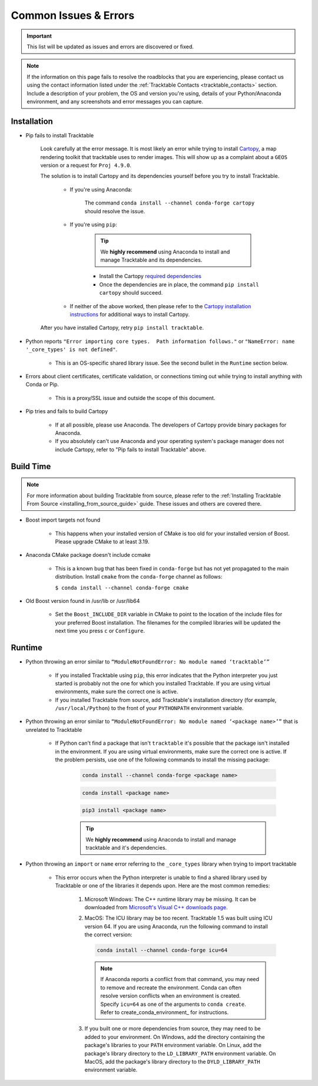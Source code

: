 .. _common_issues_errors:

======================
Common Issues & Errors
======================

.. important:: This list will be updated as issues and errors are 
   discovered or fixed.

.. note:: If the information on this page fails to resolve the 
   roadblocks that you are experiencing, please contact us using the 
   contact information listed under the 
   :ref:`Tracktable Contacts <tracktable_contacts>` section. Include a
   description of your problem, the OS and version you're using, details 
   of your Python/Anaconda environment, and any screenshots and error
   messages you can capture.

.. _common_issues_errors_installation:

Installation
============

* Pip fails to install Tracktable

   Look carefully at the error message. It is most
   likely an error while trying to install `Cartopy
   <https://scitools.org.uk/cartopy/docs/latest/>`_, a map rendering
   toolkit that tracktable uses to render images. This will show up as a
   complaint about a ``GEOS`` version or a request for ``Proj 4.9.0``.

   The solution is to install Cartopy and its dependencies yourself 
   before you try to install Tracktable.

      * If you're using Anaconda:

         The command ``conda install --channel conda-forge cartopy`` should resolve the issue.

      * If you're using ``pip``:

         .. tip:: We **highly recommend** using Anaconda
            to install and manage Tracktable and its dependencies.

         * Install the Cartopy `required dependencies <https://scitools.org.uk/cartopy/docs/latest/installing.html#required-dependencies>`_
         * Once the dependencies are in place, the command 
           ``pip install cartopy`` should succeed.

      * If neither of the above worked, then please refer to the 
        `Cartopy installation instructions <https://scitools.org.uk/cartopy/docs/latest/installing.html#installing-cartopy>`_
        for additional ways to install Cartopy.

   After you have installed Cartopy, retry ``pip install tracktable``.

* Python reports ``"Error importing core types.  Path information follows."``
  or ``"NameError: name '_core_types' is not defined"``.

    * This is an OS-specific shared library issue. See the second bullet in the ``Runtime`` section below.

* Errors about client certificates, certificate validation, or connections timing
  out while trying to install anything with Conda or Pip.

    * This is a proxy/SSL issue and outside the scope of this document.

* Pip tries and fails to build Cartopy

    * If at all possible, please use Anaconda. The developers of 
      Cartopy provide binary packages for Anaconda.

    * If you absolutely can't use Anaconda and your operating system's 
      package manager does not include Cartopy, refer to "Pip fails to 
      install Tracktable" above.

.. _common_issues_errors_build:

Build Time
==========

.. note:: For more information about building Tracktable from source, 
   please refer to the 
   :ref:`Installing Tracktable From Source <installing_from_source_guide>` 
   guide.  These issues and others are covered there.

* Boost import targets not found

    * This happens when your installed version of CMake is too old for your
      installed version of Boost. Please upgrade CMake to at least 3.19.

* Anaconda CMake package doesn't include ccmake

    * This is a known bug that has been fixed in ``conda-forge`` but has not
      yet propagated to the main distribution. Install ``cmake`` from the
      ``conda-forge`` channel as follows:

      ``$ conda install --channel conda-forge cmake``

* Old Boost version found in /usr/lib or /usr/lib64

    * Set the ``Boost_INCLUDE_DIR`` variable in CMake to point to the location of the include
      files for your preferred Boost installation.
      The filenames for the compiled libraries will be updated
      the next time you press ``c`` or ``Configure``.

.. _common_issues_errors_run:

Runtime
=======

* Python throwing an error similar to 
  ``“ModuleNotFoundError: No module named ‘tracktable’”``

    * If you installed Tracktable using ``pip``, this error indicates that
      the Python interpreter you just started is probably not the one for
      which you installed Tracktable.  If you are using virtual environments,
      make sure the correct one is active.

    * If you installed Tracktable from source, add Tracktable's installation
      directory (for example, ``/usr/local/Python``) to the front of your
      ``PYTHONPATH`` environment variable.

* Python throwing an error similar to 
  ``“ModuleNotFoundError: No module named ‘<package name>’”`` that is 
  unrelated to Tracktable

    * If Python can't find a package that isn't ``tracktable`` it's possible
      that the package isn't installed in the environment.  If you are using 
      virtual environments, make sure the correct one is active.  If the problem
      persists, use one of the following commands to install the missing package:

       .. code-block:: console

         conda install --channel conda-forge <package name>

       .. code-block:: console

         conda install <package name>

       .. code-block:: console

         pip3 install <package name>

       .. tip:: We **highly recommend** using Anaconda
          to install and manage tracktable and it's dependencies.

* Python throwing an ``import`` or ``name`` error referring to the ``_core_types`` library when trying to import tracktable

    * This error occurs when the Python interpreter is unable to find 
      a shared library used by Tracktable or one of the libraries it
      depends upon.  Here are the most common remedies:

        #. Microsoft Windows: The C++ runtime library may be missing.  It can be 
           downloaded from 
           `Microsoft's Visual C++ downloads page <https://support.microsoft.com/en-us/topic/the-latest-supported-visual-c-downloads-2647da03-1eea-4433-9aff-95f26a218cc0>`_.

        #. MacOS:  The ICU library may be too recent.  Tracktable 1.5 was built using 
           ICU version 64.  If you are using Anaconda, run the following command to install
           the correct version:

           .. code-block:: console

              conda install --channel conda-forge icu=64

           .. note:: If Anaconda reports a conflict from that command, you may need 
              to remove and recreate the environment.  Conda can often resolve version
              conflicts when an environment is created.  Specify ``icu=64`` as one of 
              the arguments to ``conda create``.  Refer to create_conda_environment_ for 
              instructions.

        #. If you built one or more dependencies from source, they may 
           need to be added to your environment.  On Windows, add the
           directory containing the package's libraries to your ``PATH``
           environment variable.  On Linux, add the package's library 
           directory to the ``LD_LIBRARY_PATH`` environment variable.  
           On MacOS, add the package's library directory to the 
           ``DYLD_LIBRARY_PATH`` environment variable.